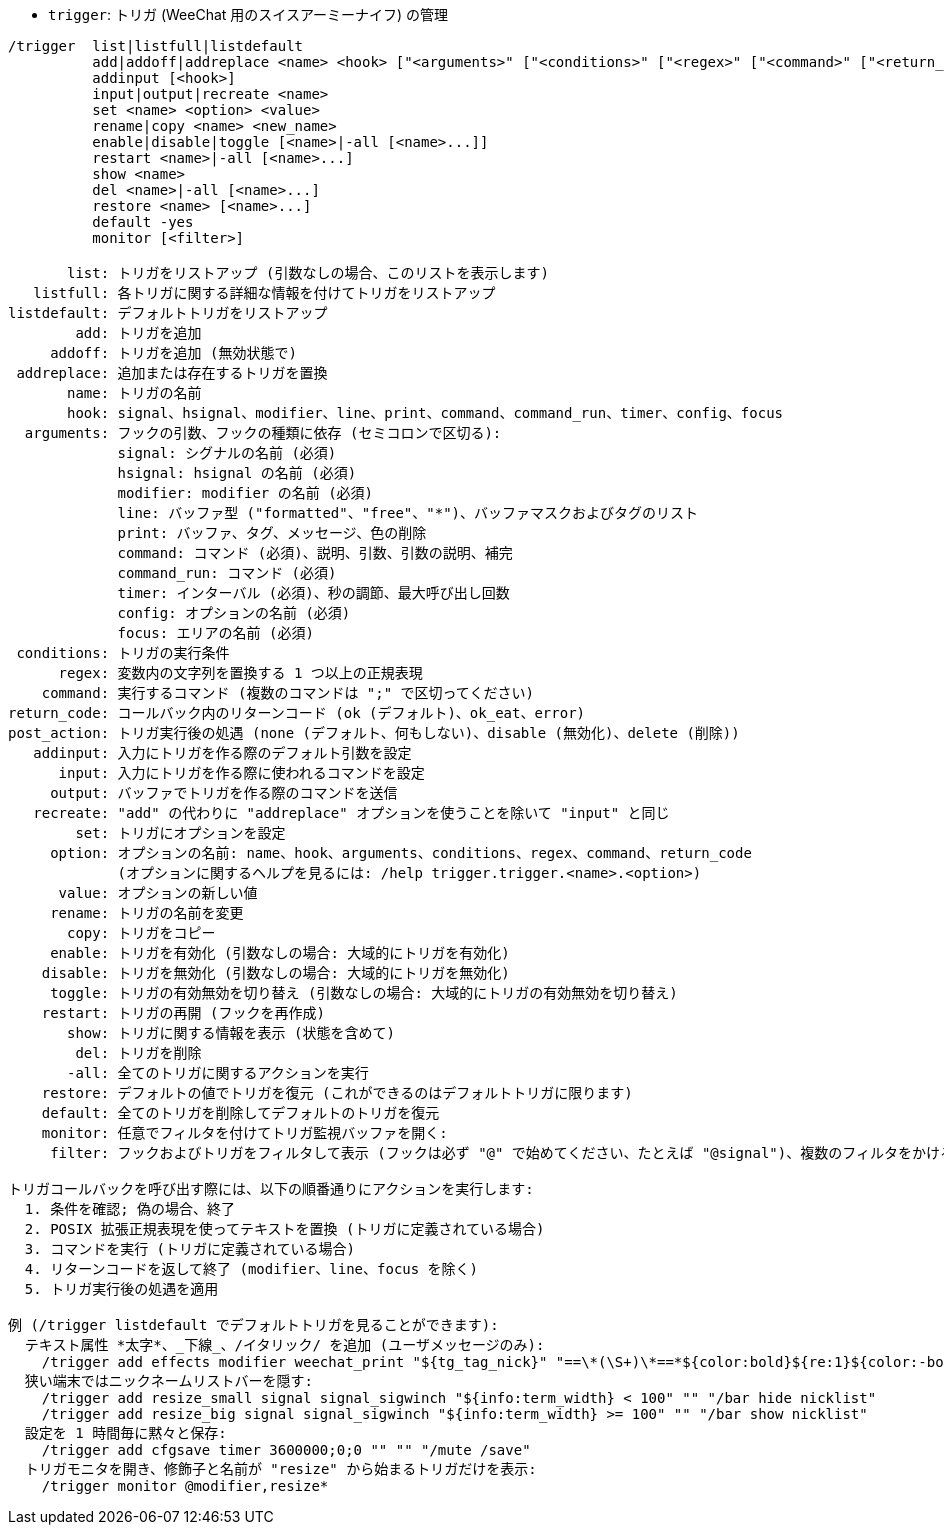 //
// This file is auto-generated by script docgen.py.
// DO NOT EDIT BY HAND!
//
[[command_trigger_trigger]]
* `+trigger+`: トリガ (WeeChat 用のスイスアーミーナイフ) の管理

----
/trigger  list|listfull|listdefault
          add|addoff|addreplace <name> <hook> ["<arguments>" ["<conditions>" ["<regex>" ["<command>" ["<return_code>" ["<post_action>"]]]]]]
          addinput [<hook>]
          input|output|recreate <name>
          set <name> <option> <value>
          rename|copy <name> <new_name>
          enable|disable|toggle [<name>|-all [<name>...]]
          restart <name>|-all [<name>...]
          show <name>
          del <name>|-all [<name>...]
          restore <name> [<name>...]
          default -yes
          monitor [<filter>]

       list: トリガをリストアップ (引数なしの場合、このリストを表示します)
   listfull: 各トリガに関する詳細な情報を付けてトリガをリストアップ
listdefault: デフォルトトリガをリストアップ
        add: トリガを追加
     addoff: トリガを追加 (無効状態で)
 addreplace: 追加または存在するトリガを置換
       name: トリガの名前
       hook: signal、hsignal、modifier、line、print、command、command_run、timer、config、focus
  arguments: フックの引数、フックの種類に依存 (セミコロンで区切る):
             signal: シグナルの名前 (必須)
             hsignal: hsignal の名前 (必須)
             modifier: modifier の名前 (必須)
             line: バッファ型 ("formatted"、"free"、"*")、バッファマスクおよびタグのリスト
             print: バッファ、タグ、メッセージ、色の削除
             command: コマンド (必須)、説明、引数、引数の説明、補完
             command_run: コマンド (必須)
             timer: インターバル (必須)、秒の調節、最大呼び出し回数
             config: オプションの名前 (必須)
             focus: エリアの名前 (必須)
 conditions: トリガの実行条件
      regex: 変数内の文字列を置換する 1 つ以上の正規表現
    command: 実行するコマンド (複数のコマンドは ";" で区切ってください)
return_code: コールバック内のリターンコード (ok (デフォルト)、ok_eat、error)
post_action: トリガ実行後の処遇 (none (デフォルト、何もしない)、disable (無効化)、delete (削除))
   addinput: 入力にトリガを作る際のデフォルト引数を設定
      input: 入力にトリガを作る際に使われるコマンドを設定
     output: バッファでトリガを作る際のコマンドを送信
   recreate: "add" の代わりに "addreplace" オプションを使うことを除いて "input" と同じ
        set: トリガにオプションを設定
     option: オプションの名前: name、hook、arguments、conditions、regex、command、return_code
             (オプションに関するヘルプを見るには: /help trigger.trigger.<name>.<option>)
      value: オプションの新しい値
     rename: トリガの名前を変更
       copy: トリガをコピー
     enable: トリガを有効化 (引数なしの場合: 大域的にトリガを有効化)
    disable: トリガを無効化 (引数なしの場合: 大域的にトリガを無効化)
     toggle: トリガの有効無効を切り替え (引数なしの場合: 大域的にトリガの有効無効を切り替え)
    restart: トリガの再開 (フックを再作成)
       show: トリガに関する情報を表示 (状態を含めて)
        del: トリガを削除
       -all: 全てのトリガに関するアクションを実行
    restore: デフォルトの値でトリガを復元 (これができるのはデフォルトトリガに限ります)
    default: 全てのトリガを削除してデフォルトのトリガを復元
    monitor: 任意でフィルタを付けてトリガ監視バッファを開く:
     filter: フックおよびトリガをフィルタして表示 (フックは必ず "@" で始めてください、たとえば "@signal")、複数のフィルタをかける場合はそれぞれをコンマで区切ってください; 各トリガ名にワイルドカード "*" を使うことができます。

トリガコールバックを呼び出す際には、以下の順番通りにアクションを実行します:
  1. 条件を確認; 偽の場合、終了
  2. POSIX 拡張正規表現を使ってテキストを置換 (トリガに定義されている場合)
  3. コマンドを実行 (トリガに定義されている場合)
  4. リターンコードを返して終了 (modifier、line、focus を除く)
  5. トリガ実行後の処遇を適用

例 (/trigger listdefault でデフォルトトリガを見ることができます):
  テキスト属性 *太字*、_下線_、/イタリック/ を追加 (ユーザメッセージのみ):
    /trigger add effects modifier weechat_print "${tg_tag_nick}" "==\*(\S+)\*==*${color:bold}${re:1}${color:-bold}*== ==_(\S+)_==_${color:underline}${re:1}${color:-underline}_== ==/(\S+)/==/${color:italic}${re:1}${color:-italic}/"
  狭い端末ではニックネームリストバーを隠す:
    /trigger add resize_small signal signal_sigwinch "${info:term_width} < 100" "" "/bar hide nicklist"
    /trigger add resize_big signal signal_sigwinch "${info:term_width} >= 100" "" "/bar show nicklist"
  設定を 1 時間毎に黙々と保存:
    /trigger add cfgsave timer 3600000;0;0 "" "" "/mute /save"
  トリガモニタを開き、修飾子と名前が "resize" から始まるトリガだけを表示:
    /trigger monitor @modifier,resize*
----
